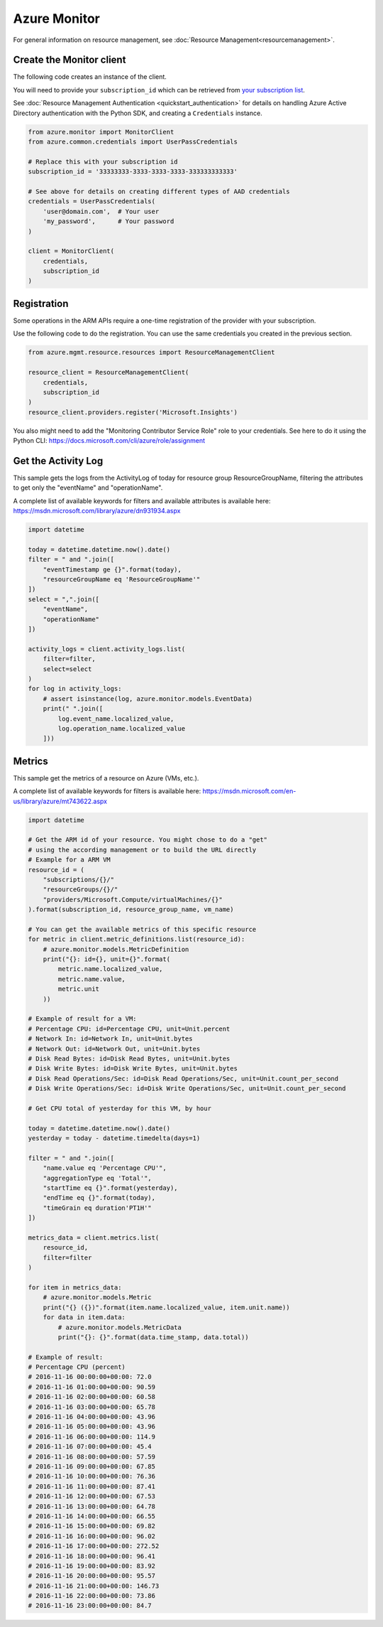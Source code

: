Azure Monitor
=============

For general information on resource management, see :doc:`Resource Management<resourcemanagement>`.

Create the Monitor client
-------------------------

The following code creates an instance of the client.

You will need to provide your ``subscription_id`` which can be retrieved
from `your subscription list <https://manage.windowsazure.com/#Workspaces/AdminTasks/SubscriptionMapping>`__.

See :doc:`Resource Management Authentication <quickstart_authentication>`
for details on handling Azure Active Directory authentication with the Python SDK, and creating a ``Credentials`` instance.

.. code:: python

    from azure.monitor import MonitorClient
    from azure.common.credentials import UserPassCredentials

    # Replace this with your subscription id
    subscription_id = '33333333-3333-3333-3333-333333333333'
    
    # See above for details on creating different types of AAD credentials
    credentials = UserPassCredentials(
        'user@domain.com',  # Your user
        'my_password',      # Your password
    )

    client = MonitorClient(
        credentials,
        subscription_id
    )

Registration
------------

Some operations in the ARM APIs require a one-time registration of the
provider with your subscription.

Use the following code to do the registration. You can use the same
credentials you created in the previous section.

.. code:: python

    from azure.mgmt.resource.resources import ResourceManagementClient

    resource_client = ResourceManagementClient(
        credentials,
        subscription_id
    )
    resource_client.providers.register('Microsoft.Insights')
    
You also might need to add the "Monitoring Contributor Service Role" role
to your credentials. See here to do it using the Python CLI: 
https://docs.microsoft.com/cli/azure/role/assignment

Get the Activity Log
--------------------

This sample gets the logs from the ActivityLog of today for resource group ResourceGroupName, 
filtering the attributes to get only the "eventName" and "operationName".

A complete list of available keywords for filters and available attributes is available
here: https://msdn.microsoft.com/library/azure/dn931934.aspx

.. code:: python

    import datetime

    today = datetime.datetime.now().date()
    filter = " and ".join([
        "eventTimestamp ge {}".format(today),
        "resourceGroupName eq 'ResourceGroupName'"
    ])
    select = ",".join([
        "eventName",
        "operationName"
    ])
    
    activity_logs = client.activity_logs.list(
        filter=filter,
        select=select
    )
    for log in activity_logs:
        # assert isinstance(log, azure.monitor.models.EventData)
        print(" ".join([
            log.event_name.localized_value,
            log.operation_name.localized_value
        ]))

Metrics
-------

This sample get the metrics of a resource on Azure (VMs, etc.).

A complete list of available keywords for filters is available
here: https://msdn.microsoft.com/en-us/library/azure/mt743622.aspx

.. code:: python

    import datetime

    # Get the ARM id of your resource. You might chose to do a "get"
    # using the according management or to build the URL directly
    # Example for a ARM VM
    resource_id = (
        "subscriptions/{}/"
        "resourceGroups/{}/"
        "providers/Microsoft.Compute/virtualMachines/{}"
    ).format(subscription_id, resource_group_name, vm_name)

    # You can get the available metrics of this specific resource
    for metric in client.metric_definitions.list(resource_id):
        # azure.monitor.models.MetricDefinition
        print("{}: id={}, unit={}".format(
            metric.name.localized_value,
            metric.name.value,
            metric.unit
        ))

    # Example of result for a VM:
    # Percentage CPU: id=Percentage CPU, unit=Unit.percent
    # Network In: id=Network In, unit=Unit.bytes
    # Network Out: id=Network Out, unit=Unit.bytes
    # Disk Read Bytes: id=Disk Read Bytes, unit=Unit.bytes
    # Disk Write Bytes: id=Disk Write Bytes, unit=Unit.bytes
    # Disk Read Operations/Sec: id=Disk Read Operations/Sec, unit=Unit.count_per_second
    # Disk Write Operations/Sec: id=Disk Write Operations/Sec, unit=Unit.count_per_second

    # Get CPU total of yesterday for this VM, by hour

    today = datetime.datetime.now().date()
    yesterday = today - datetime.timedelta(days=1)

    filter = " and ".join([
        "name.value eq 'Percentage CPU'",
        "aggregationType eq 'Total'",
        "startTime eq {}".format(yesterday),
        "endTime eq {}".format(today),
        "timeGrain eq duration'PT1H'"
    ])

    metrics_data = client.metrics.list(
        resource_id,
        filter=filter
    )

    for item in metrics_data:
        # azure.monitor.models.Metric
        print("{} ({})".format(item.name.localized_value, item.unit.name))
        for data in item.data:
            # azure.monitor.models.MetricData
            print("{}: {}".format(data.time_stamp, data.total))

    # Example of result:
    # Percentage CPU (percent)
    # 2016-11-16 00:00:00+00:00: 72.0
    # 2016-11-16 01:00:00+00:00: 90.59
    # 2016-11-16 02:00:00+00:00: 60.58
    # 2016-11-16 03:00:00+00:00: 65.78
    # 2016-11-16 04:00:00+00:00: 43.96
    # 2016-11-16 05:00:00+00:00: 43.96
    # 2016-11-16 06:00:00+00:00: 114.9
    # 2016-11-16 07:00:00+00:00: 45.4
    # 2016-11-16 08:00:00+00:00: 57.59
    # 2016-11-16 09:00:00+00:00: 67.85
    # 2016-11-16 10:00:00+00:00: 76.36
    # 2016-11-16 11:00:00+00:00: 87.41
    # 2016-11-16 12:00:00+00:00: 67.53
    # 2016-11-16 13:00:00+00:00: 64.78
    # 2016-11-16 14:00:00+00:00: 66.55
    # 2016-11-16 15:00:00+00:00: 69.82
    # 2016-11-16 16:00:00+00:00: 96.02
    # 2016-11-16 17:00:00+00:00: 272.52
    # 2016-11-16 18:00:00+00:00: 96.41
    # 2016-11-16 19:00:00+00:00: 83.92
    # 2016-11-16 20:00:00+00:00: 95.57
    # 2016-11-16 21:00:00+00:00: 146.73
    # 2016-11-16 22:00:00+00:00: 73.86
    # 2016-11-16 23:00:00+00:00: 84.7
